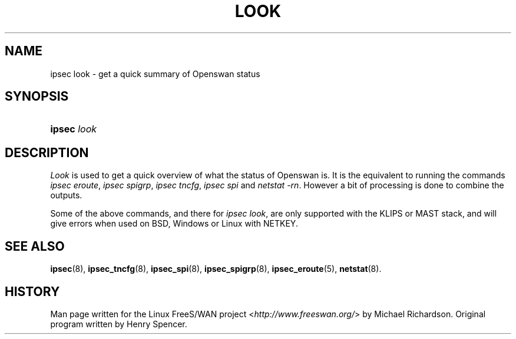 .\"     Title: look
.\"    Author: 
.\" Generator: DocBook XSL Stylesheets v1.73.2 <http://docbook.sf.net/>
.\"      Date: 11/14/2008
.\"    Manual: 28 Oct 2006
.\"    Source: 28 Oct 2006
.\"
.TH "LOOK" "8" "11/14/2008" "28 Oct 2006" "28 Oct 2006"
.\" disable hyphenation
.nh
.\" disable justification (adjust text to left margin only)
.ad l
.SH "NAME"
ipsec look - get a quick summary of Openswan status
.SH "SYNOPSIS"
.HP 6
\fBipsec\fR \fIlook\fR
.SH "DESCRIPTION"
.PP
\fILook\fR
is used to get a quick overview of what the status of Openswan is\. It is the equivalent to running the commands
\fIipsec eroute\fR,
\fIipsec spigrp\fR,
\fIipsec tncfg\fR,
\fIipsec spi\fR
and
\fInetstat \-rn\fR\. However a bit of processing is done to combine the outputs\.
.PP
Some of the above commands, and there for
\fIipsec look\fR, are only supported with the KLIPS or MAST stack, and will give errors when used on BSD, Windows or Linux with NETKEY\.
.SH "SEE ALSO"
.PP
\fBipsec\fR(8),
\fBipsec_tncfg\fR(8),
\fBipsec_spi\fR(8),
\fBipsec_spigrp\fR(8),
\fBipsec_eroute\fR(5),
\fBnetstat\fR(8)\.
.SH "HISTORY"
.PP
Man page written for the Linux FreeS/WAN project <\fIhttp://www\.freeswan\.org/\fR> by Michael Richardson\. Original program written by Henry Spencer\.
